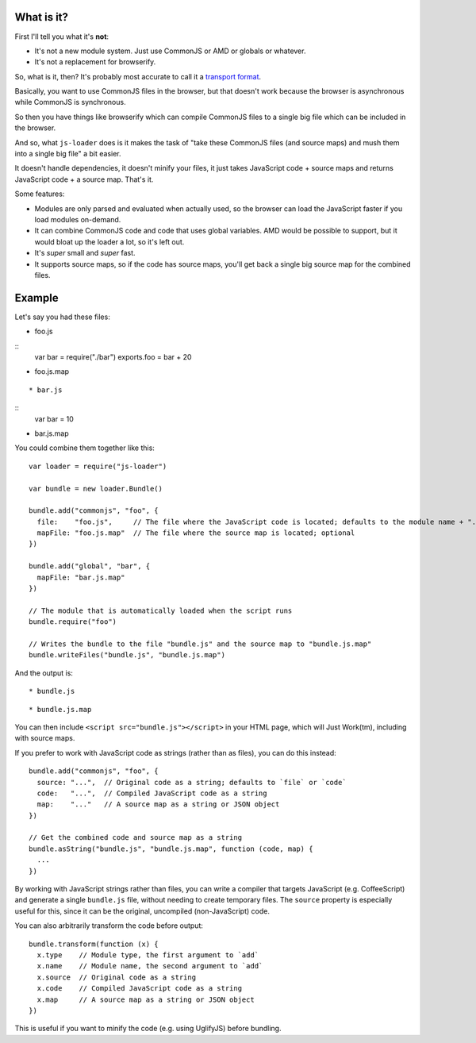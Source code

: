 What is it?
===========

First I'll tell you what it's **not**:

* It's not a new module system. Just use CommonJS or AMD or globals or whatever.

* It's not a replacement for browserify.

So, what is it, then? It's probably most accurate to call it a `transport format <http://wiki.commonjs.org/wiki/Modules/Transport>`_.

Basically, you want to use CommonJS files in the browser, but that doesn't work because the browser is asynchronous while CommonJS is synchronous.

So then you have things like browserify which can compile CommonJS files to a single big file which can be included in the browser.

And so, what ``js-loader`` does is it makes the task of "take these CommonJS files (and source maps) and mush them into a single big file" a bit easier.

It doesn't handle dependencies, it doesn't minify your files, it just takes JavaScript code + source maps and returns JavaScript code + a source map. That's it.

Some features:

* Modules are only parsed and evaluated when actually used, so the browser can load the JavaScript faster if you load modules on-demand.

* It can combine CommonJS code and code that uses global variables. AMD would be possible to support, but it would bloat up the loader a lot, so it's left out.

* It's *super* small and *super* fast.

* It supports source maps, so if the code has source maps, you'll get back a single big source map for the combined files.

Example
=======

Let's say you had these files:

* foo.js
::
  var bar = require("./bar")
  exports.foo = bar + 20

* foo.js.map
::

* bar.js
::
  var bar = 10

* bar.js.map
::


You could combine them together like this::

  var loader = require("js-loader")

  var bundle = new loader.Bundle()

  bundle.add("commonjs", "foo", {
    file:    "foo.js",     // The file where the JavaScript code is located; defaults to the module name + ".js"
    mapFile: "foo.js.map"  // The file where the source map is located; optional
  })

  bundle.add("global", "bar", {
    mapFile: "bar.js.map"
  })

  // The module that is automatically loaded when the script runs
  bundle.require("foo")

  // Writes the bundle to the file "bundle.js" and the source map to "bundle.js.map"
  bundle.writeFiles("bundle.js", "bundle.js.map")

And the output is::

* bundle.js
::

* bundle.js.map
::

You can then include ``<script src="bundle.js"></script>`` in your HTML page, which will Just Work(tm), including with source maps.

If you prefer to work with JavaScript code as strings (rather than as files), you can do this instead::

  bundle.add("commonjs", "foo", {
    source: "...",  // Original code as a string; defaults to `file` or `code`
    code:   "...",  // Compiled JavaScript code as a string
    map:    "..."   // A source map as a string or JSON object
  })

  // Get the combined code and source map as a string
  bundle.asString("bundle.js", "bundle.js.map", function (code, map) {
    ...
  })

By working with JavaScript strings rather than files, you can write a compiler that targets JavaScript (e.g. CoffeeScript) and generate a single ``bundle.js`` file, without needing to create temporary files. The ``source`` property is especially useful for this, since it can be the original, uncompiled (non-JavaScript) code.

You can also arbitrarily transform the code before output::

  bundle.transform(function (x) {
    x.type    // Module type, the first argument to `add`
    x.name    // Module name, the second argument to `add`
    x.source  // Original code as a string
    x.code    // Compiled JavaScript code as a string
    x.map     // A source map as a string or JSON object
  })

This is useful if you want to minify the code (e.g. using UglifyJS) before bundling.
